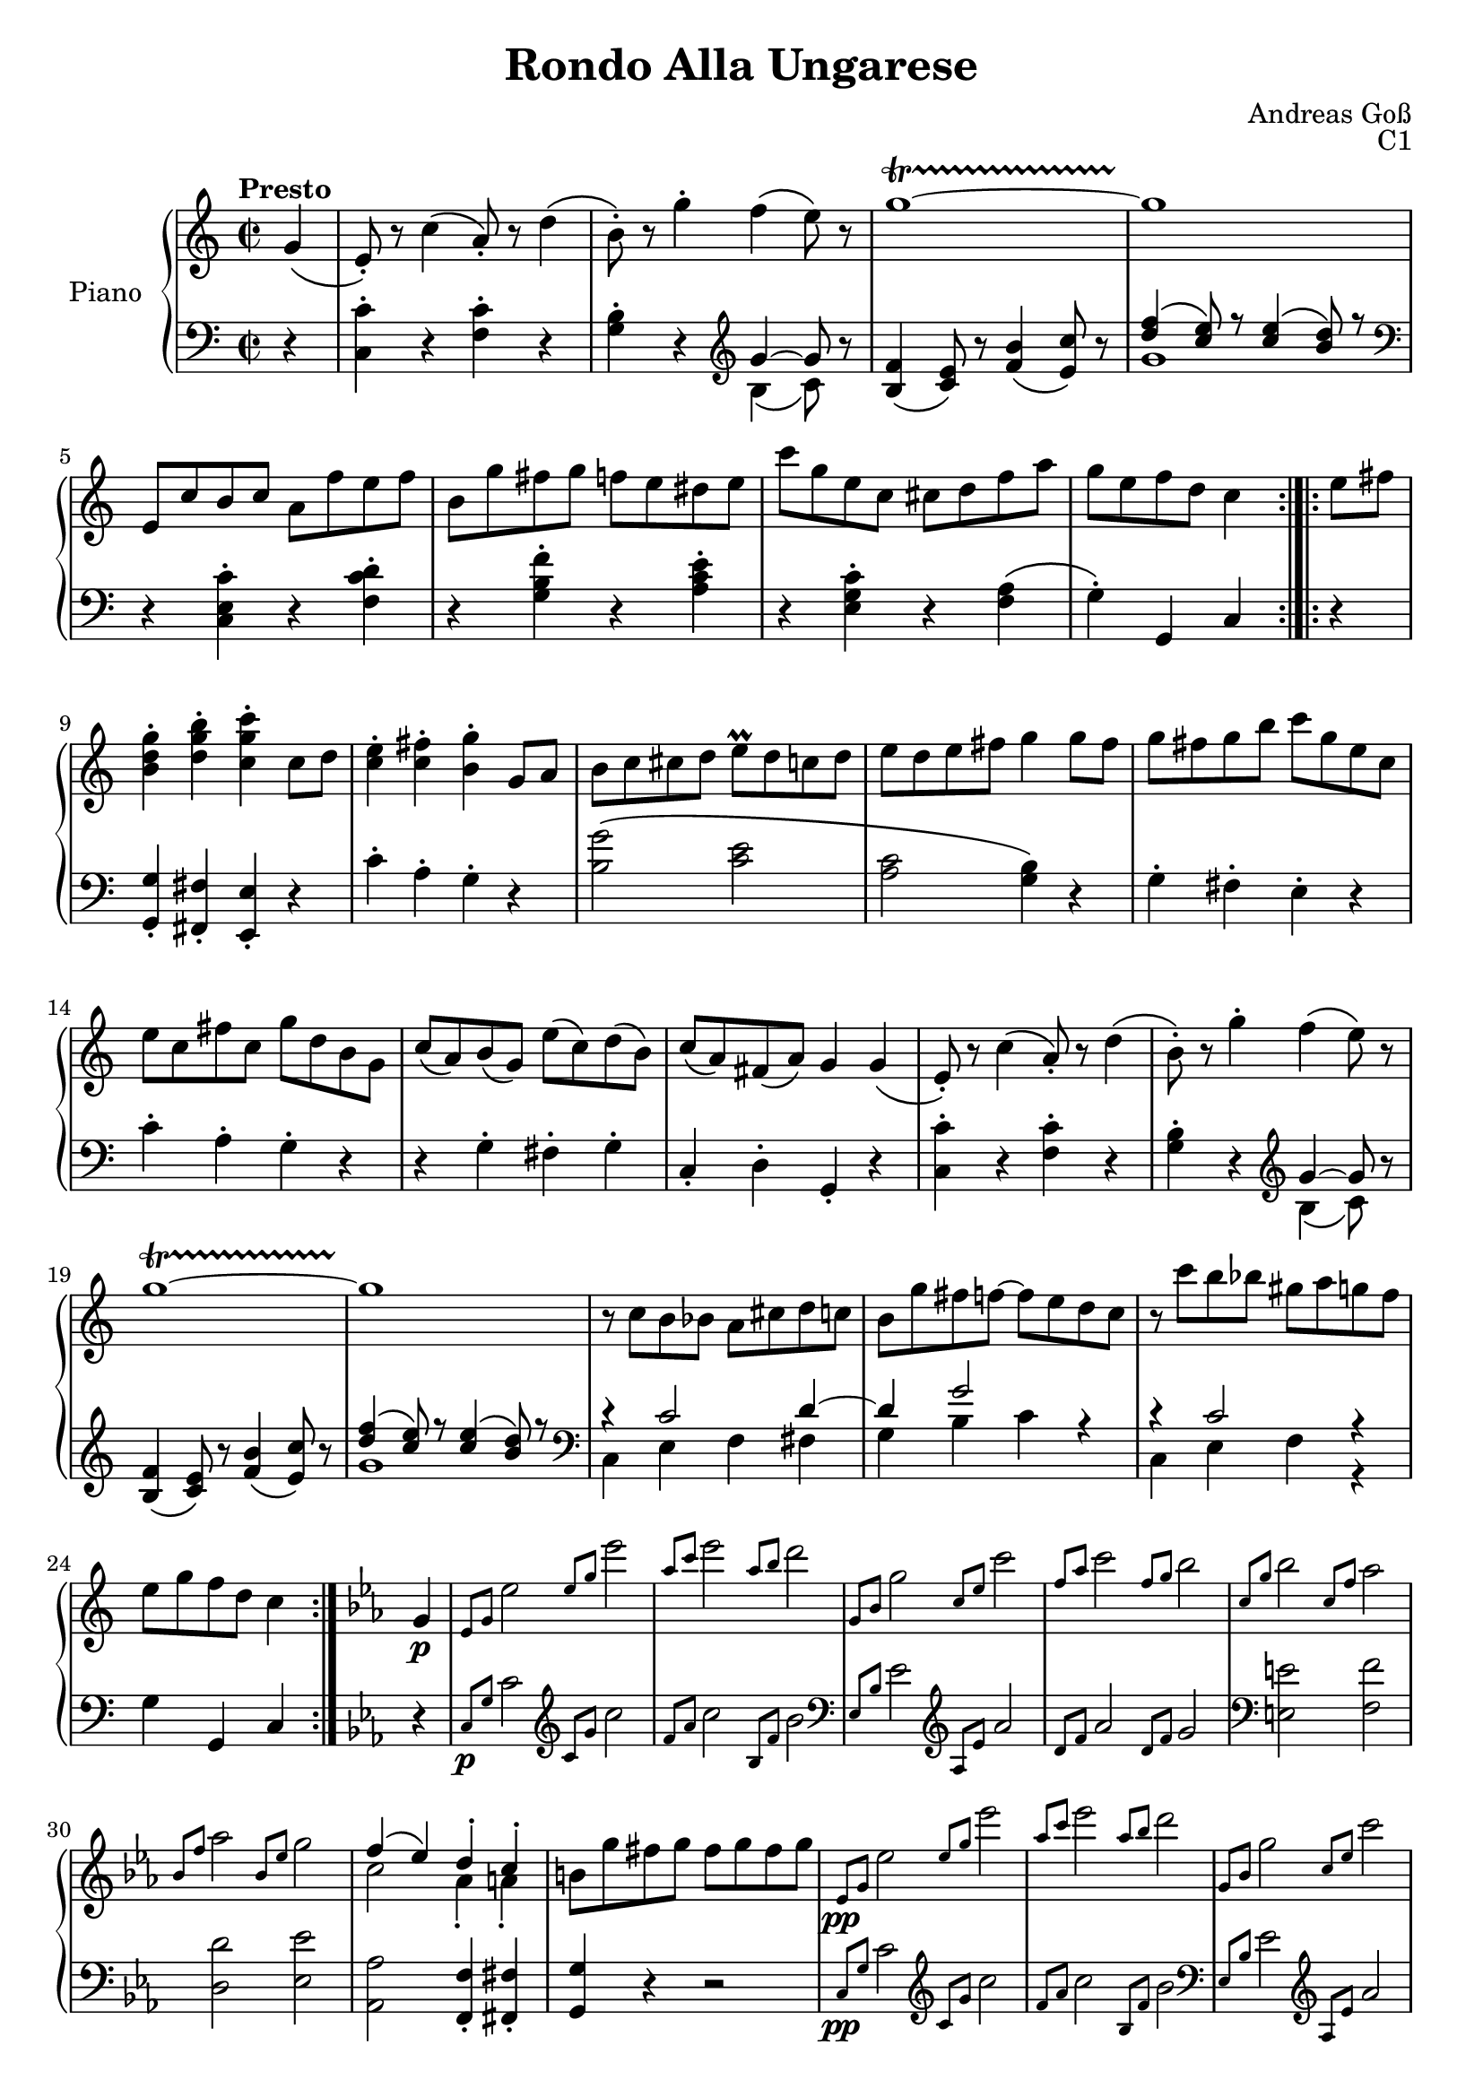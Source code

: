 \version "2.20.0"
\language "english"

\header {
  title = "Rondo Alla Ungarese"
  composer = "Andreas Goß"
  opus = "C1"
}

global = {
  \key c \major
  \time 2/2
  \tempo "Presto"
}

right = \relative c'' {
  \global
  % Music follows here.
  \partial 4 g4\( |
  e8-.\) r c'4\( a8-.\) r d4\(|
  b8-.\) r g'4-. f\( e8\) r |
  g1~\startTrillSpan |
  g1\stopTrillSpan |
  e,8 c' b c a f' e f |
  b, g' fs g f e ds e |
  c' g e c cs d f a |
  g[ e f d] c4 \bar ":|.|:"
  e8 fs |
  <b, d g>4-. <d g b>-. <c g' c>-. c8 d |
  <c e>4-. <c fs>-. <b g'>-. g8 a|
  b c cs d e\prall d c d |
  e d e fs g4 g8 fs |
  g fs g b c g e c |
  e c fs c g' d b g |
  c\( a\) b\( g\) e'\( c\) d\( b\) |
  c\( a\) fs\( a\) g4 g\(  |
  e8-.\) r c'4\( a8-.\) r d4\(|
  b8-.\) r g'4-. f\( e8\) r |
  g1~\startTrillSpan |
  g1\stopTrillSpan |
  r8 c, b bf a cs d c |
  b g' fs f~ f e d c |
  r c' b bf gs a g f |
  e g f d c4 \bar ":|." \key c \minor g4 \p |
  \grace {ef8 g} ef'2 \grace {ef8 g} ef'2 |
  \grace {af,8 c} ef2 \grace {af,8 bf} d2 |
  \grace {g,,8 bf} g'2 \grace {c,8 ef} c'2 |
  \grace {f,8 af} c2 \grace {f,8 g} bf2 |
  \grace {c,8 g'} bf2 \grace {c,8 f} af2 |
  \grace {bf,8 f'} af2 \grace {bf,8 ef} g2 |
  << {f4\( ef\) d-. c-.} \\ {c2 af4-. a-.} >> |
  b8 g' fs g fs g fs g |
  \grace {ef,8\pp g} ef'2 \grace {ef8 g} ef'2 |
  \grace {af,8 c} ef2 \grace {af,8 bf} d2 |
  \grace {g,,8 bf} g'2 \grace {c,8 ef} c'2 |
  \grace {f,8 af} c2 \grace {f,8 g} bf2 |
  \grace {c,8 g'} bf2 \grace {c,8 f} af2 |
  \grace {bf,8 f'} af2 \grace {bf,8 ef} g2 |
  << {f4\( ef\) f-. d-.} \\ {c2 d4-. b-.} >> |
  c r r2 |
  <<{f1} \\ {d1~} >> |
  <<{ef1} \\ {d2 c~} >> |
  <<{d1} \\ {c2 b} >> |
  <<{c1} \\ {c2 g} >> |
  <f af>2 <f af>2 |
  <d g>2 <d g>2 |
  <c ef>4 r <b d>4 r |
  c4 r2 g'4 |
  af\(\prall g\) a-. b-. |
  c8 b c d ef d ef f |
  g fs g a b g a b |
  c g ef c b c ef g |
  af c, b c d ef f fs |
  g d b d g d f d |
  ef c c, c' d, c' d, b' |
  c4 r2 g4 |
  \grace {ef8 g} ef'2 \grace {ef8 g} ef'2 |
  \grace {af,8 c} ef2 \grace {af,8 bf} d2 |
  \grace {g,,8 bf} g'2 \grace {c,8 ef} c'2 |
  \grace {f,8 af} c2 \grace {f,8 g} bf2 |
  \grace {c,8 g'} bf2 \grace {c,8 f} af2 |
  \grace {bf,8 f'} af2 \grace {bf,8 ef} g2 |
  << {f4\( ef\) d-. c-.} \\ {c2 af4-. a-.} >> |
  b8 g' fs g fs g fs g |
}

left = \relative c' {
  \global
  \partial 4 r4 |
  <c, c'>4-. r <f c'>-. r |
  <g b>-. r \clef treble <<{g'~ g8} \\ {b,4\( c8\)}>> r |
  <b f'>4\( <c e>8\) r <f b>4\( <e c'>8\) r |
  <<{<d' f>4\( <c e>8\) r <c e>4\( <b d>8\) r} \\ {g1} >> \clef bass |
  r4 <c,, e c'>4-. r <f c' d>-. |
  r4 <g b f'>4-. r <a c e>-. |
  r4 <e g c>4-. r <f a>\( |
  g\)-. g, c \bar ":|.|:" r |
  <g g'>-. <fs fs'>-. <e e'>-. r |
  c''-. a-. g-. r|
  <b g'>2\( <c e> |
  <a c> <g b>4\) r |
  g-. fs-. e-. r |
  c'-. a-. g-. r |
  r g-. fs-. g-. |
  c,-. d-. g,-. r |
  <c c'>4-. r <f c'>-. r |
  <g b>-. r \clef treble <<{g'~ g8} \\ {b,4\( c8\)}>> r |
  <b f'>4\( <c e>8\) r <f b>4\( <e c'>8\) r |
  <<{<d' f>4\( <c e>8\) r <c e>4\( <b d>8\) r} \\ {g1} >> \clef bass |
  << {r4 c,2 d4~} \\ {c, e f fs} >> |
  << {d'4 g2 r4} \\ {g, b c} >> |
  << {r4 c2 r4} \\ {c, e f r} >> |
  g g, c \key c \minor r |
  \grace {c8\p g'} c2 \clef treble \grace {c8 g'} c2 |
  \grace {f,8 af} c2 \grace {bf,8 f'} bf2 \clef bass|
  \grace {ef,,8 bf'} ef2 \clef treble \grace {af,8 ef'} af2 |
  \grace {d,8 f} af2 \grace {d,8 f} g2 |
  \clef bass <e, e'>2 <f f'>  |
  <d d'> <ef ef'> |
  <af, af'> <f f'>4-. <fs fs'>-. |
  <g g'> r r2 |
  \grace {c8\pp g'} c2 \clef treble \grace {c8 g'} c2 |
  \grace {f,8 af} c2 \grace {bf,8 f'} bf2 \clef bass|
  \grace {ef,,8 bf'} ef2 \clef treble \grace {af,8 ef'} af2 |
  \grace {d,8 f} af2 \grace {d,8 f} g2 |
  \clef bass <e, e'>2 <f f'>  |
  <d d'> <ef ef'> |
  <af, af'> f'4-. g-. |
  c, r2 g,4 |
  af\(\prall g\) a-. b-. |
  c-. b-. c-. ef-. |
  g-. fs-. g-. f-. |
  ef-. d-. ef-. c-. |
  f-. ef-. f-. d-. |
  b-. a-. b-. g-. |
  c-. ef-. g-. g,-. |
  c4 c'4 r2 |
  <g' d' f>1 |
  <c ef> |
  <b d> |
  c4 r r2 |
  r4 f,,-. f'-. af-. |
  g-. g,-. a-. b-. |
  c-. af'-. f-. g-. |
  c, r r2 | 
  \grace {c8\p g'} c2 \clef treble \grace {c8 g'} c2 |
  \grace {f,8 af} c2 \grace {bf,8 f'} bf2 \clef bass|
  \grace {ef,,8 bf'} ef2 \clef treble \grace {af,8 ef'} af2 |
  \grace {d,8 f} af2 \grace {d,8 f} g2 |
  \clef bass <e, e'>2 <f f'>  |
  <d d'> <ef ef'> |
  <af, af'> <f f'>4-. <fs fs'>-. |
  <g g'> r r2 |
}

\score {
  \new PianoStaff \with {
    instrumentName = "Piano"
  } <<
    \new Staff = "right" \with {
      midiInstrument = "acoustic grand"
    } \right
    \new Staff = "left" \with {
      midiInstrument = "acoustic grand"
    } { \clef bass \left }
  >>
  \layout { }
  \midi {
    \tempo 2=120
  }
}
